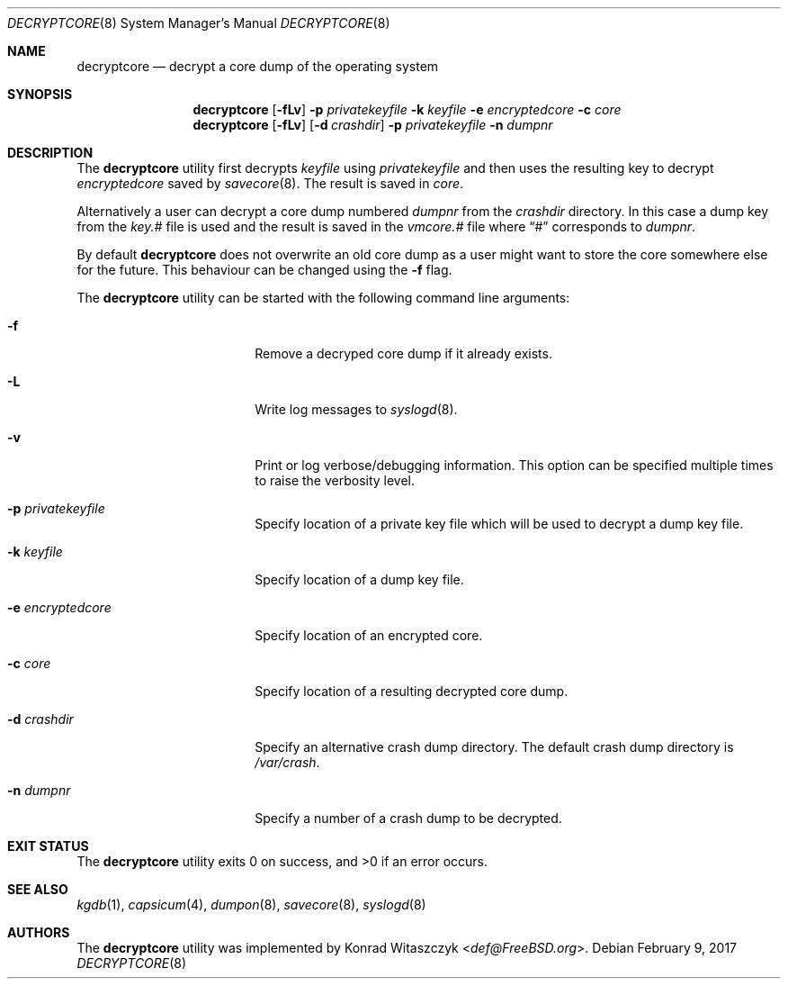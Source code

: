 .\" Copyright (c) 2016 Konrad Witaszczyk <def@FreeBSD.org>
.\" All rights reserved.
.\"
.\" Redistribution and use in source and binary forms, with or without
.\" modification, are permitted provided that the following conditions
.\" are met:
.\" 1. Redistributions of source code must retain the above copyright
.\"    notice, this list of conditions and the following disclaimer.
.\" 2. Redistributions in binary form must reproduce the above copyright
.\"    notice, this list of conditions and the following disclaimer in the
.\"    documentation and/or other materials provided with the distribution.
.\"
.\" THIS SOFTWARE IS PROVIDED BY THE AUTHORS AND CONTRIBUTORS ``AS IS'' AND
.\" ANY EXPRESS OR IMPLIED WARRANTIES, INCLUDING, BUT NOT LIMITED TO, THE
.\" IMPLIED WARRANTIES OF MERCHANTABILITY AND FITNESS FOR A PARTICULAR PURPOSE
.\" ARE DISCLAIMED.  IN NO EVENT SHALL THE AUTHORS OR CONTRIBUTORS BE LIABLE
.\" FOR ANY DIRECT, INDIRECT, INCIDENTAL, SPECIAL, EXEMPLARY, OR CONSEQUENTIAL
.\" DAMAGES (INCLUDING, BUT NOT LIMITED TO, PROCUREMENT OF SUBSTITUTE GOODS
.\" OR SERVICES; LOSS OF USE, DATA, OR PROFITS; OR BUSINESS INTERRUPTION)
.\" HOWEVER CAUSED AND ON ANY THEORY OF LIABILITY, WHETHER IN CONTRACT, STRICT
.\" LIABILITY, OR TORT (INCLUDING NEGLIGENCE OR OTHERWISE) ARISING IN ANY WAY
.\" OUT OF THE USE OF THIS SOFTWARE, EVEN IF ADVISED OF THE POSSIBILITY OF
.\" SUCH DAMAGE.
.\"
.\" $FreeBSD$
.\"
.Dd February 9, 2017
.Dt DECRYPTCORE 8
.Os
.Sh NAME
.Nm decryptcore
.Nd "decrypt a core dump of the operating system"
.Sh SYNOPSIS
.Nm
.Op Fl fLv
.Fl p Ar privatekeyfile
.Fl k Ar keyfile
.Fl e Ar encryptedcore
.Fl c Ar core
.Nm
.Op Fl fLv
.Op Fl d Ar crashdir
.Fl p Ar privatekeyfile
.Fl n Ar dumpnr
.Sh DESCRIPTION
The
.Nm
utility first decrypts
.Ar keyfile
using
.Ar privatekeyfile
and then uses the resulting key to decrypt
.Ar encryptedcore
saved by
.Xr savecore 8 .
The result is saved in
.Ar core .
.Pp
Alternatively a user can decrypt a core dump numbered
.Ar dumpnr
from the
.Ar crashdir
directory.
In this case a dump key from the
.Pa key.#
file is used and the result is saved in the
.Pa vmcore.#
file where
.Dq #
corresponds to
.Ar dumpnr .
.Pp
By default
.Nm
does not overwrite an old core dump as a user might want to store the core
somewhere else for the future.
This behaviour can be changed using the
.Fl f
flag.
.Pp
The
.Nm
utility can be started with the following command line arguments:
.Bl -tag -width ".Fl e Ar encryptedcore"
.It Fl f
Remove a decryped core dump if it already exists.
.It Fl L
Write log messages to
.Xr syslogd 8 .
.It Fl v
Print or log verbose/debugging information.
This option can be specified multiple times to raise the verbosity
level.
.It Fl p Ar privatekeyfile
Specify location of a private key file which will be used to decrypt a dump key
file.
.It Fl k Ar keyfile
Specify location of a dump key file.
.It Fl e Ar encryptedcore
Specify location of an encrypted core.
.It Fl c Ar core
Specify location of a resulting decrypted core dump.
.It Fl d Ar crashdir
Specify an alternative crash dump directory.
The default crash dump directory is
.Pa /var/crash .
.It Fl n Ar dumpnr
Specify a number of a crash dump to be decrypted.
.El
.Sh EXIT STATUS
.Ex -std
.Sh SEE ALSO
.Xr kgdb 1 ,
.Xr capsicum 4 ,
.Xr dumpon 8 ,
.Xr savecore 8 ,
.Xr syslogd 8
.Sh AUTHORS
The
.Nm
utility was implemented by
.An Konrad Witaszczyk Aq Mt def@FreeBSD.org .
